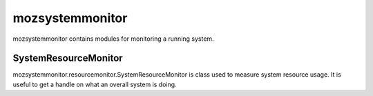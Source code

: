================
mozsystemmonitor
================

mozsystemmonitor contains modules for monitoring a running system.

SystemResourceMonitor
=====================

mozsystemmonitor.resourcemonitor.SystemResourceMonitor is class used to
measure system resource usage. It is useful to get a handle on what an
overall system is doing.
